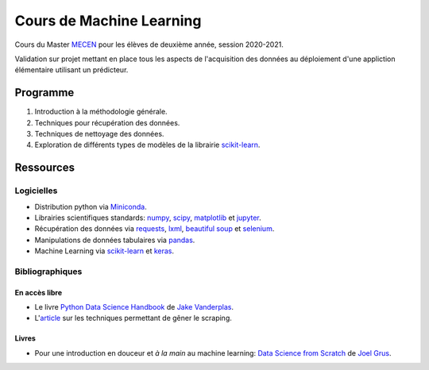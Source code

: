 Cours de Machine Learning
=========================

Cours du Master `MECEN <http://mecen-univ-tours.fr/>`_ pour les élèves de deuxième année, session 2020-2021.

Validation sur projet mettant en place tous les aspects de l'acquisition des données au déploiement d'une appliction élémentaire utilisant un prédicteur.

Programme
---------

#) Introduction à la méthodologie générale.
#) Techniques pour récupération des données.
#) Techniques de nettoyage des données.
#) Exploration de différents types de modèles de la librairie `scikit-learn <https://scikit-learn.org/>`_.

Ressources
----------

Logicielles
^^^^^^^^^^^

- Distribution python via `Miniconda <https://docs.conda.io/en/latest/miniconda.html>`_.
- Librairies scientifiques standards: `numpy <https://numpy.org/>`_, `scipy <https://www.scipy.org/index.html>`_, `matplotlib <https://matplotlib.org/>`_ et `jupyter <http://ipython.org/>`_.
- Récupération des données via `requests <https://docs.python-requests.org/en/latest/>`_, `lxml <https://lxml.de/>`_, `beautiful soup <https://www.crummy.com/software/BeautifulSoup/bs4/doc/>`_ et `selenium <https://selenium-python.readthedocs.io/>`_.
- Manipulations de données tabulaires via `pandas <https://pandas.pydata.org/>`_.
- Machine Learning via `scikit-learn <https://scikit-learn.org/>`_ et `keras <https://keras.io/>`_.

Bibliographiques
^^^^^^^^^^^^^^^^

En accès libre
""""""""""""""

- Le livre `Python Data Science Handbook <https://github.com/jakevdp/PythonDataScienceHandbook>`_ de `Jake Vanderplas <http://vanderplas.com/>`_.
- L'`article <https://github.com/JonasCz/How-To-Prevent-Scraping>`_ sur les techniques permettant de gêner le scraping.

Livres
""""""

- Pour une introduction en douceur et *à la main* au machine learning: `Data Science from Scratch <https://www.oreilly.com/library/view/data-science-from/9781492041122/>`_ de `Joel Grus <https://joelgrus.com/>`_.



